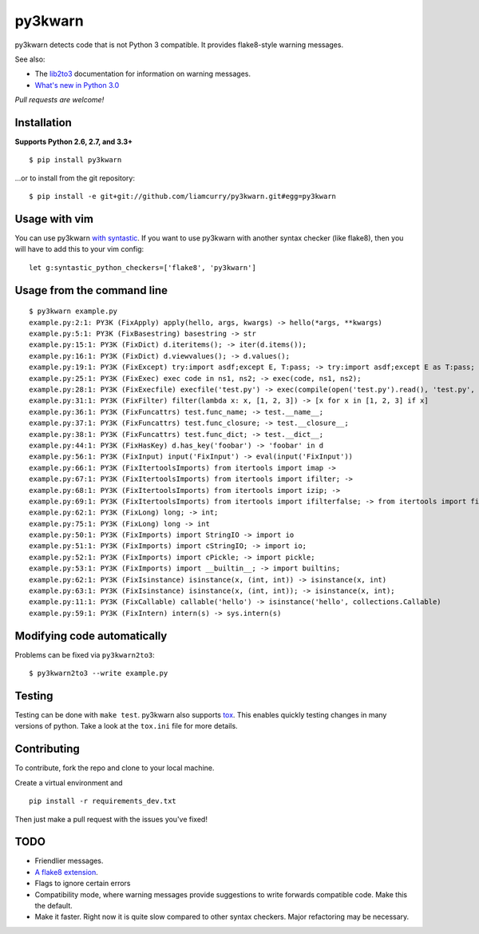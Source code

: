 ========
py3kwarn
========

.. image:: https://travis-ci.org/liamcurry/py3kwarn.png?branch=master
    :target: https://travis-ci.org/liamcurry/py3kwarn
    :alt: Build status

.. image:: https://coveralls.io/repos/liamcurry/py3kwarn/badge.png?branch=master
    :target: https://coveralls.io/r/liamcurry/py3kwarn
    :alt: Test coverage status

py3kwarn detects code that is not Python 3 compatible. It provides
flake8-style warning messages.

See also:

- The lib2to3_ documentation for information on warning messages.
- `What's new in Python 3.0`_

*Pull requests are welcome!*

Installation
------------

**Supports Python 2.6, 2.7, and 3.3+**

::

    $ pip install py3kwarn

...or to install from the git repository::

    $ pip install -e git+git://github.com/liamcurry/py3kwarn.git#egg=py3kwarn

Usage with vim
--------------

You can use py3kwarn `with syntastic`_. If you want to use py3kwarn with
another syntax checker (like flake8), then you will have to add this to your
vim config::

    let g:syntastic_python_checkers=['flake8', 'py3kwarn']

Usage from the command line
---------------------------

::

    $ py3kwarn example.py
    example.py:2:1: PY3K (FixApply) apply(hello, args, kwargs) -> hello(*args, **kwargs)
    example.py:5:1: PY3K (FixBasestring) basestring -> str
    example.py:15:1: PY3K (FixDict) d.iteritems(); -> iter(d.items());
    example.py:16:1: PY3K (FixDict) d.viewvalues(); -> d.values();
    example.py:19:1: PY3K (FixExcept) try:import asdf;except E, T:pass; -> try:import asdf;except E as T:pass;
    example.py:25:1: PY3K (FixExec) exec code in ns1, ns2; -> exec(code, ns1, ns2);
    example.py:28:1: PY3K (FixExecfile) execfile('test.py') -> exec(compile(open('test.py').read(), 'test.py', 'exec'))
    example.py:31:1: PY3K (FixFilter) filter(lambda x: x, [1, 2, 3]) -> [x for x in [1, 2, 3] if x]
    example.py:36:1: PY3K (FixFuncattrs) test.func_name; -> test.__name__;
    example.py:37:1: PY3K (FixFuncattrs) test.func_closure; -> test.__closure__;
    example.py:38:1: PY3K (FixFuncattrs) test.func_dict; -> test.__dict__;
    example.py:44:1: PY3K (FixHasKey) d.has_key('foobar') -> 'foobar' in d
    example.py:56:1: PY3K (FixInput) input('FixInput') -> eval(input('FixInput'))
    example.py:66:1: PY3K (FixItertoolsImports) from itertools import imap -> 
    example.py:67:1: PY3K (FixItertoolsImports) from itertools import ifilter; -> 
    example.py:68:1: PY3K (FixItertoolsImports) from itertools import izip; -> 
    example.py:69:1: PY3K (FixItertoolsImports) from itertools import ifilterfalse; -> from itertools import filterfalse;
    example.py:62:1: PY3K (FixLong) long; -> int;
    example.py:75:1: PY3K (FixLong) long -> int
    example.py:50:1: PY3K (FixImports) import StringIO -> import io
    example.py:51:1: PY3K (FixImports) import cStringIO; -> import io;
    example.py:52:1: PY3K (FixImports) import cPickle; -> import pickle;
    example.py:53:1: PY3K (FixImports) import __builtin__; -> import builtins;
    example.py:62:1: PY3K (FixIsinstance) isinstance(x, (int, int)) -> isinstance(x, int)
    example.py:63:1: PY3K (FixIsinstance) isinstance(x, (int, int)); -> isinstance(x, int);
    example.py:11:1: PY3K (FixCallable) callable('hello') -> isinstance('hello', collections.Callable)
    example.py:59:1: PY3K (FixIntern) intern(s) -> sys.intern(s)

Modifying code automatically
----------------------------

Problems can be fixed via ``py3kwarn2to3``::

    $ py3kwarn2to3 --write example.py

Testing
-------

Testing can be done with ``make test``. py3kwarn also supports `tox`_. This
enables quickly testing changes in many versions of python. Take a look at the
``tox.ini`` file for more details.

Contributing
------------

To contribute, fork the repo and clone to your local machine.

Create a virtual environment and ::

    pip install -r requirements_dev.txt

Then just make a pull request with the issues you've fixed!

TODO
----

- Friendlier messages.
- `A flake8 extension`_.
- Flags to ignore certain errors
- Compatibility mode, where warning messages provide suggestions to write
  forwards compatible code. Make this the default.
- Make it faster. Right now it is quite slow compared to other syntax checkers.
  Major refactoring may be necessary.


.. _What's new in Python 3.0: http://docs.python.org/3/whatsnew/3.0.html
.. _with syntastic: https://github.com/scrooloose/syntastic/blob/master/syntax_checkers/python/py3kwarn.vim
.. _A flake8 extension: http://flake8.readthedocs.org/en/latest/extensions.html
.. _lib2to3: http://docs.python.org/2.6/library/2to3.html#fixers
.. _tox: http://tox.readthedocs.org/en/latest/
